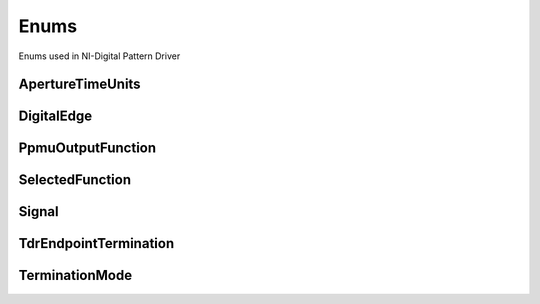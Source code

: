 Enums
=====

Enums used in NI-Digital Pattern Driver

.. py:currentmodule:: nidigital


ApertureTimeUnits
-----------------

.. py:class:: ApertureTimeUnits

    .. py:attribute:: ApertureTimeUnits.SECONDS



DigitalEdge
-----------

.. py:class:: DigitalEdge

    .. py:attribute:: DigitalEdge.RISING



    .. py:attribute:: DigitalEdge.FALLING



PpmuOutputFunction
------------------

.. py:class:: PpmuOutputFunction

    .. py:attribute:: PpmuOutputFunction.VOLTAGE



    .. py:attribute:: PpmuOutputFunction.CURRENT



SelectedFunction
----------------

.. py:class:: SelectedFunction

    .. py:attribute:: SelectedFunction.DIGITAL



    .. py:attribute:: SelectedFunction.PPMU



    .. py:attribute:: SelectedFunction.OFF



    .. py:attribute:: SelectedFunction.DISCONNECT



Signal
------

.. py:class:: Signal

    .. py:attribute:: Signal.START_TRIGGER



    .. py:attribute:: Signal.CONDITIONAL_JUMP_TRIGGER



    .. py:attribute:: Signal.PATTERN_OPCODE_EVENT



    .. py:attribute:: Signal.REF_CLOCK



TdrEndpointTermination
----------------------

.. py:class:: TdrEndpointTermination

    .. py:attribute:: TdrEndpointTermination.OPEN



    .. py:attribute:: TdrEndpointTermination.SHORT_TO_GROUND



TerminationMode
---------------

.. py:class:: TerminationMode

    .. py:attribute:: TerminationMode.ACTIVE_LOAD



    .. py:attribute:: TerminationMode.VTERM



    .. py:attribute:: TerminationMode.HIGH_Z





